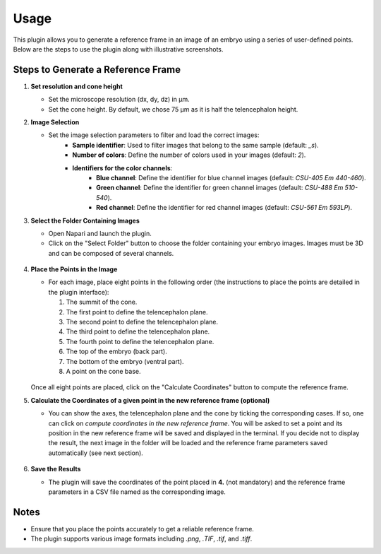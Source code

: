 Usage
=====

This plugin allows you to generate a reference frame in an image of an embryo using a series of user-defined points.
Below are the steps to use the plugin along with illustrative screenshots.

Steps to Generate a Reference Frame
-----------------------------------

1. **Set resolution and cone height**

   - Set the microscope resolution (dx, dy, dz) in µm.
   - Set the cone height. By default, we chose 75 µm as it is half the telencephalon height.

2. **Image Selection**

   - Set the image selection parameters to filter and load the correct images:
       - **Sample identifier**: Used to filter images that belong to the same sample (default: `_s`).
       - **Number of colors**: Define the number of colors used in your images (default: `2`).
       - **Identifiers for the color channels**:
          - **Blue channel**: Define the identifier for blue channel images (default: `CSU-405 Em 440-460`).
          - **Green channel**: Define the identifier for green channel images (default: `CSU-488 Em 510-540`).
          - **Red channel**: Define the identifier for red channel images (default: `CSU-561 Em 593LP`).

3. **Select the Folder Containing Images**

   - Open Napari and launch the plugin.
   - Click on the "Select Folder" button to choose the folder containing your embryo images. Images must be 3D and can be composed of several channels.

   .. figure:: https://raw.githubusercontent.com/koopa31/stereotyping_doc/main/docs/images/select_folder.gif?raw=true
      :alt: GIF

4. **Place the Points in the Image**

   - For each image, place eight points in the following order (the instructions to place the points are detailed in the plugin interface):

     1. The summit of the cone.
     2. The first point to define the telencephalon plane.
     3. The second point to define the telencephalon plane.
     4. The third point to define the telencephalon plane.
     5. The fourth point to define the telencephalon plane.
     6. The top of the embryo (back part).
     7. The bottom of the embryo (ventral part).
     8. A point on the cone base.

   .. figure:: https://raw.githubusercontent.com/koopa31/stereotyping_doc/main/docs/images/placer_points.gif?raw=true
      :alt: GIF

   Once all eight points are placed, click on the "Calculate Coordinates" button to compute the reference frame.

5. **Calculate the Coordinates of a given point in the new reference frame (optional)**

   - You can show the axes, the telencephalon plane and the cone by ticking the corresponding cases. If so, one can click on
     *compute coordinates in the new reference frame*. You will be asked to set a point and its position in the new reference frame will be
     saved and displayed in the terminal. If you decide not to display the result, the next image in the
     folder will be loaded and the reference frame parameters saved automatically (see next section).

   .. figure:: https://raw.githubusercontent.com/koopa31/stereotyping_doc/main/docs/images/coords.gif?raw=true
      :alt: GIF

6. **Save the Results**

   - The plugin will save the coordinates of the point placed in **4.** (not mandatory) and the reference frame parameters in a CSV file
     named as the corresponding image.


Notes
-----

- Ensure that you place the points accurately to get a reliable reference frame.
- The plugin supports various image formats including `.png`, `.TIF`, `.tif`, and `.tiff`.


